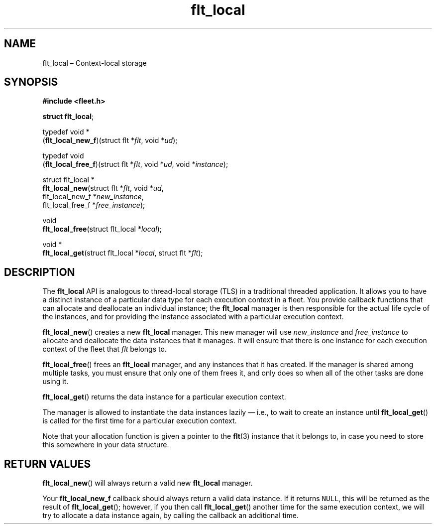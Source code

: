 .TH "flt_local" "3" "2014-01-01" "Fleet" "Fleet\ documentation"
.SH NAME
.PP
flt_local \[en] Context\-local storage
.SH SYNOPSIS
.PP
\f[B]#include <fleet.h>\f[]
.PP
\f[B]struct flt_local\f[];
.PP
typedef void *
.PD 0
.P
.PD
(\f[B]flt_local_new_f\f[])(struct flt *\f[I]flt\f[], void *\f[I]ud\f[]);
.PP
typedef void
.PD 0
.P
.PD
(\f[B]flt_local_free_f\f[])(struct flt *\f[I]flt\f[], void *\f[I]ud\f[],
void *\f[I]instance\f[]);
.PP
struct flt_local *
.PD 0
.P
.PD
\f[B]flt_local_new\f[](struct flt *\f[I]flt\f[], void *\f[I]ud\f[],
.PD 0
.P
.PD
\ \ \ \ \ \ \ \ \ \ \ \ \ \ flt_local_new_f *\f[I]new_instance\f[],
.PD 0
.P
.PD
\ \ \ \ \ \ \ \ \ \ \ \ \ \ flt_local_free_f *\f[I]free_instance\f[]);
.PP
void
.PD 0
.P
.PD
\f[B]flt_local_free\f[](struct flt_local *\f[I]local\f[]);
.PP
void *
.PD 0
.P
.PD
\f[B]flt_local_get\f[](struct flt_local *\f[I]local\f[], struct flt
*\f[I]flt\f[]);
.SH DESCRIPTION
.PP
The \f[B]flt_local\f[] API is analogous to thread\-local storage (TLS)
in a traditional threaded application.
It allows you to have a distinct instance of a particular data type for
each execution context in a fleet.
You provide callback functions that can allocate and deallocate an
individual instance; the \f[B]flt_local\f[] manager is then responsible
for the actual life cycle of the instances, and for providing the
instance associated with a particular execution context.
.PP
\f[B]flt_local_new\f[]() creates a new \f[B]flt_local\f[] manager.
This new manager will use \f[I]new_instance\f[] and
\f[I]free_instance\f[] to allocate and deallocate the data instances
that it manages.
It will ensure that there is one instance for each execution context of
the fleet that \f[I]flt\f[] belongs to.
.PP
\f[B]flt_local_free\f[]() frees an \f[B]flt_local\f[] manager, and any
instances that it has created.
If the manager is shared among multiple tasks, you must ensure that only
one of them frees it, and only does so when all of the other tasks are
done using it.
.PP
\f[B]flt_local_get\f[]() returns the data instance for a particular
execution context.
.PP
The manager is allowed to instantiate the data instances lazily \[em]
i.e., to wait to create an instance until \f[B]flt_local_get\f[]() is
called for the first time for a particular execution context.
.PP
Note that your allocation function is given a pointer to the
\f[B]flt\f[](3) instance that it belongs to, in case you need to store
this somewhere in your data structure.
.SH RETURN VALUES
.PP
\f[B]flt_local_new\f[]() will always return a valid new
\f[B]flt_local\f[] manager.
.PP
Your \f[B]flt_local_new_f\f[] callback should always return a valid data
instance.
If it returns \f[C]NULL\f[], this will be returned as the result of
\f[B]flt_local_get\f[](); however, if you then call
\f[B]flt_local_get\f[]() another time for the same execution context, we
will try to allocate a data instance again, by calling the callback an
additional time.
